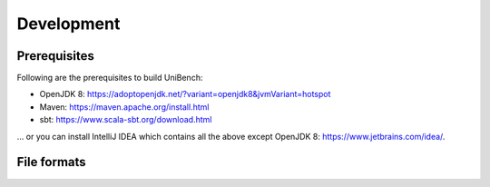 Development
===========


.. _label_prerequisites:

Prerequisites
-------------

Following are the prerequisites to build UniBench:

* OpenJDK 8: https://adoptopenjdk.net/?variant=openjdk8&jvmVariant=hotspot
* Maven: https://maven.apache.org/install.html
* sbt: https://www.scala-sbt.org/download.html

... or you can install IntelliJ IDEA which contains all the above except OpenJDK 8: https://www.jetbrains.com/idea/.



File formats
----------------

